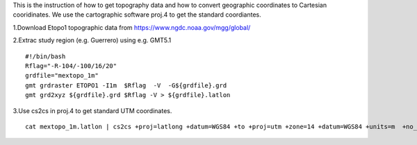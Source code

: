 This is the instruction of how to get topography data and how to convert geographic coordinates to Cartesian cooridinates. We use the cartographic software proj.4 to get the standard coordiantes. 

1.Download Etopo1 topographic data from https://www.ngdc.noaa.gov/mgg/global/

2.Extrac study region (e.g. Guerrero) using e.g. GMT5.1

::

  #!/bin/bash
  Rflag="-R-104/-100/16/20"
  grdfile="mextopo_1m"
  gmt grdraster ETOPO1 -I1m  $Rflag  -V  -G${grdfile}.grd
  gmt grd2xyz ${grdfile}.grd $Rflag -V > ${grdfile}.latlon

3.Use cs2cs in proj.4 to get standard UTM coordinates.

::

  cat mextopo_1m.latlon | cs2cs +proj=latlong +datum=WGS84 +to +proj=utm +zone=14 +datum=WGS84 +units=m  +no_defs > mextopo_1m_proj4.xyz


